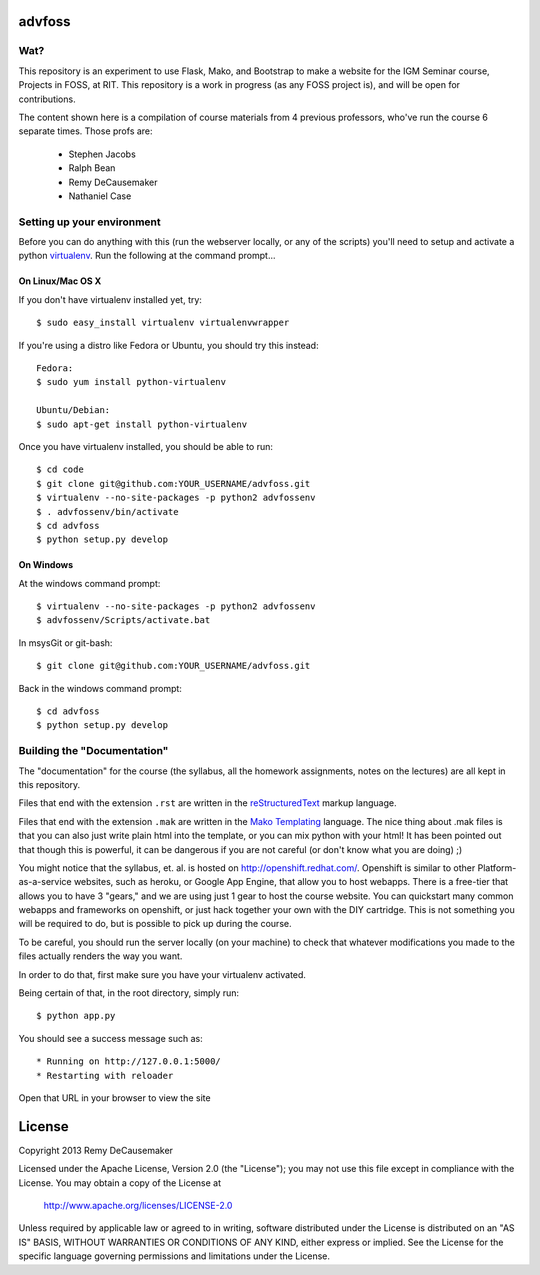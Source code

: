 advfoss
========

Wat?
----
This repository is an experiment to use Flask, Mako, and Bootstrap to make a
website for the IGM Seminar course, Projects in FOSS, at RIT. This repository
is a work in progress (as any FOSS project is), and will be open for
contributions.

The content shown here is a compilation of course materials from 4 previous
professors, who've run the course 6 separate times. Those profs are:
    - Stephen Jacobs
    - Ralph Bean
    - Remy DeCausemaker
    - Nathaniel Case

Setting up your environment
---------------------------

Before you can do anything with this (run the webserver locally, or any of the
scripts) you'll need to setup and activate a python `virtualenv
<http://pypi.python.org/pypi/virtualenv>`_.  Run the following at the command
prompt...

On Linux/Mac OS X
+++++++++++++++++

If you don't have virtualenv installed yet, try::

 $ sudo easy_install virtualenv virtualenvwrapper

If you're using a distro like Fedora or Ubuntu, you should try this instead::

 Fedora:
 $ sudo yum install python-virtualenv

 Ubuntu/Debian:
 $ sudo apt-get install python-virtualenv

Once you have virtualenv installed, you should be able to run::

 $ cd code
 $ git clone git@github.com:YOUR_USERNAME/advfoss.git
 $ virtualenv --no-site-packages -p python2 advfossenv
 $ . advfossenv/bin/activate
 $ cd advfoss
 $ python setup.py develop

On Windows
++++++++++

At the windows command prompt::

 $ virtualenv --no-site-packages -p python2 advfossenv
 $ advfossenv/Scripts/activate.bat

In msysGit or git-bash::

 $ git clone git@github.com:YOUR_USERNAME/advfoss.git

Back in the windows command prompt::

 $ cd advfoss
 $ python setup.py develop


Building the "Documentation"
----------------------------

The "documentation" for the course (the syllabus, all the homework assignments,
notes on the lectures) are all kept in this repository.

Files that end with the extension ``.rst`` are written in the `reStructuredText
<http://sphinx.pocoo.org/rest.html>`_ markup language.

Files that end with the extension ``.mak`` are written in the `Mako Templating
<http://makotemplates.org>`_ language. The nice thing about .mak files is that
you can also just write plain html into the template, or you can mix python
with your html! It has been pointed out that though this is powerful, it can be
dangerous if you are not careful (or don't know what you are doing) ;)

You might notice that the syllabus, et. al. is hosted on
http://openshift.redhat.com/. Openshift is similar to other
Platform-as-a-service websites, such as heroku, or Google App Engine, that
allow you to host webapps. There is a free-tier that allows you to have 3
"gears," and we are using just 1 gear to host the course website. You can
quickstart many common webapps and frameworks on openshift, or just hack
together your own with the DIY cartridge. This is not something you will be
required to do, but is possible to pick up during the course.

To be careful, you should run the server locally (on your machine) to check
that whatever modifications you made to the files actually renders the way you want.

In order to do that, first make sure you have your virtualenv activated.

Being certain of that, in the root directory, simply run::

 $ python app.py

You should see a success message such as::

  * Running on http://127.0.0.1:5000/
  * Restarting with reloader

Open that URL in your browser to view the site

License
=======

Copyright 2013 Remy DeCausemaker

Licensed under the Apache License, Version 2.0 (the "License"); you may not use
this file except in compliance with the License.  You may obtain a copy of the
License at

                http://www.apache.org/licenses/LICENSE-2.0

Unless required by applicable law or agreed to in writing, software distributed
under the License is distributed on an "AS IS" BASIS, WITHOUT WARRANTIES OR
CONDITIONS OF ANY KIND, either express or implied.  See the License for the
specific language governing permissions and limitations under the License.


